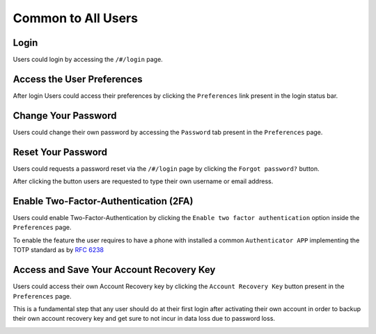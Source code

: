 Common to All Users
===================
Login
-----
Users could login by accessing the ``/#/login`` page.

.. image:: ../images/user/login.png

Access the User Preferences
---------------------------
After login Users could access their preferences by clicking the ``Preferences`` link present in the login status bar.

.. image:: ../images/user/preferences.png

Change Your Password
--------------------
Users could change their own password by accessing the ``Password`` tab present in the ``Preferences`` page.

.. image:: ../images/user/password.png

Reset Your Password
-------------------
Users could requests a password reset via the ``/#/login`` page by clicking the ``Forgot password?`` button.

After clicking the button users are requested to type their own username or email address.

.. image:: ../images/user/login.png

.. image:: ../images/user/password_reset_1.png

.. image:: ../images/user/password_reset_2.png

Enable Two-Factor-Authentication (2FA)
--------------------------------------
Users could enable Two-Factor-Authentication by clicking the ``Enable two factor authentication`` option inside the ``Preferences`` page.

To enable the feature the user requires to have a phone with installed a common ``Authenticator APP`` implementing the TOTP standard as by `RFC 6238 <https://tools.ietf.org/html/rfc6238>`_

.. image:: ../images/user/2fa.png

Access and Save Your Account Recovery Key
-----------------------------------------
Users could access their own Account Recovery key by clicking the ``Account Recovery Key`` button present in the ``Preferences`` page.

This is a fundamental step that any user should do at their first login after activating their own account in order to backup their own account recovery key and get sure to not incur in data loss due to password loss.

.. image:: ../images/user/recoverykey.png
